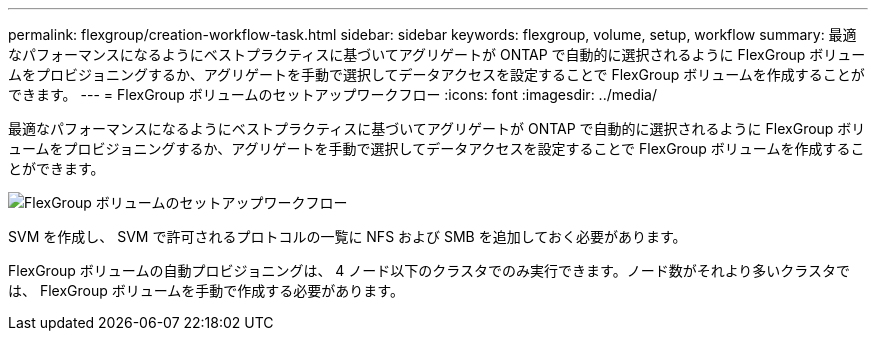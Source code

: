 ---
permalink: flexgroup/creation-workflow-task.html 
sidebar: sidebar 
keywords: flexgroup, volume, setup, workflow 
summary: 最適なパフォーマンスになるようにベストプラクティスに基づいてアグリゲートが ONTAP で自動的に選択されるように FlexGroup ボリュームをプロビジョニングするか、アグリゲートを手動で選択してデータアクセスを設定することで FlexGroup ボリュームを作成することができます。 
---
= FlexGroup ボリュームのセットアップワークフロー
:icons: font
:imagesdir: ../media/


[role="lead"]
最適なパフォーマンスになるようにベストプラクティスに基づいてアグリゲートが ONTAP で自動的に選択されるように FlexGroup ボリュームをプロビジョニングするか、アグリゲートを手動で選択してデータアクセスを設定することで FlexGroup ボリュームを作成することができます。

image::../media/flexgroups-setup-workflow.gif[FlexGroup ボリュームのセットアップワークフロー]

SVM を作成し、 SVM で許可されるプロトコルの一覧に NFS および SMB を追加しておく必要があります。

FlexGroup ボリュームの自動プロビジョニングは、 4 ノード以下のクラスタでのみ実行できます。ノード数がそれより多いクラスタでは、 FlexGroup ボリュームを手動で作成する必要があります。
